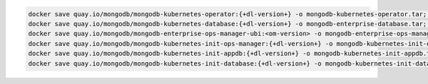 .. code-block:: sh

   docker save quay.io/mongodb/mongodb-kubernetes-operator:{+dl-version+} -o mongodb-kubernetes-operator.tar; \
   docker save quay.io/mongodb/mongodb-kubernetes-database:{+dl-version+} -o mongodb-enterprise-database.tar; \
   docker save quay.io/mongodb/mongodb-enterprise-ops-manager-ubi:<om-version> -o mongodb-enterprise-ops-manager.tar; \
   docker save quay.io/mongodb/mongodb-kubernetes-init-ops-manager:{+dl-version+} -o mongodb-kubernetes-init-ops-manager.tar; \
   docker save quay.io/mongodb/mongodb-kubernetes-init-appdb:{+dl-version+} -o mongodb-kubernetes-init-appdb.tar;
   docker save quay.io/mongodb/mongodb-kubernetes-init-database:{+dl-version+} -o mongodb-kubernetes-init-database.tar;